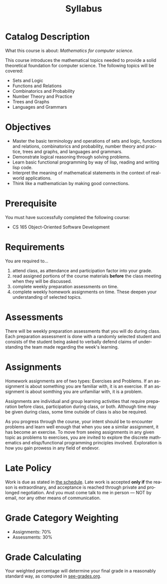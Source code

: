 #+TITLE: Syllabus
#+LANGUAGE: en
#+OPTIONS: H:4 num:nil toc:nil \n:nil @:t ::t |:t ^:t *:t TeX:t LaTeX:t
#+STARTUP: showeverything

* Catalog Description

  What this course is about: /Mathematics for computer science./

  This course introduces the mathematical topics needed to provide a
  solid theoretical foundation for computer science. The following
  topics will be covered:

  - Sets and Logic
  - Functions and Relations
  - Combinatorics and Probability
  - Number Theory and Practice
  - Trees and Graphs
  - Languages and Grammars

* Objectives

  - Master the basic terminology and operations of sets and logic,
    functions and relations, combinatorics and probability, number
    theory and practice, trees and graphs, and languages and grammars.
  - Demonstrate logical reasoning through solving problems.
  - Learn basic functional programming by way of lisp, reading and
    writing lisp code.
  - Interpret the meaning of mathematical statements in the context of
    real-world applications.
  - Think like a mathematician by making good connections.

* Prerequisite

  You must have successfully completed the following course:

  - CS 165 Object-Oriented Software Development

* Requirements

  You are required to...

  1. attend class, as attendance and participation factor into your
     grade.
  2. read assigned portions of the course materials *before* the class
     meeting when they will be discussed.
  3. complete weekly preparation assessments on time.
  4. complete weekly homework assignments on time. These deepen your understanding of selected
     topics.

* Assessments

  There will be weekly preparation assessments that you will do during class.
  Each preparation assessment is done with a randomly selected student and consists of the student being asked to verbally defend claims of understanding the team made regarding the week's learning. 

* Assignments

  Homework assignments are of two types: Exercises and Problems. 
  If an assignment is about something you are familiar with, it is an exercise.
  If an assignment is about somthing you are unfamiliar with, it is a problem.

  Assignments are individual and group learning activities that require
  preparation before class, participation during class, or both. 
  Although time may be given during class, some time outside of class is also be required.

  As you progress through the course, your intent should be to encounter problems and learn well enough that when you see a similar assignment, it has become an exercise.
  To move from seeing assignments in any given topic as problems to exercises, you are invited to explore the discrete mathematics and elisp/functional programming principles involved.
  Exploration is how you gain prowess in any field of endevor.

* Late Policy

  Work is due as stated in [[file:schedule.org][the schedule]]. Late work is accepted *only if* the
  reason is extraordinary, and acceptance is reached through private and
  prolonged negotiation. And you must come talk to me in person --- NOT by
  email, nor any other means of communication.

* Grade Category Weighting

   - Assignments: 70%
   - Assessments: 30%

* Grade Calculating

  Your weighted percentage will determine your final grade in
  a reasonably standard way, as computed in [[file:see-grades.org][see-grades.org]].

